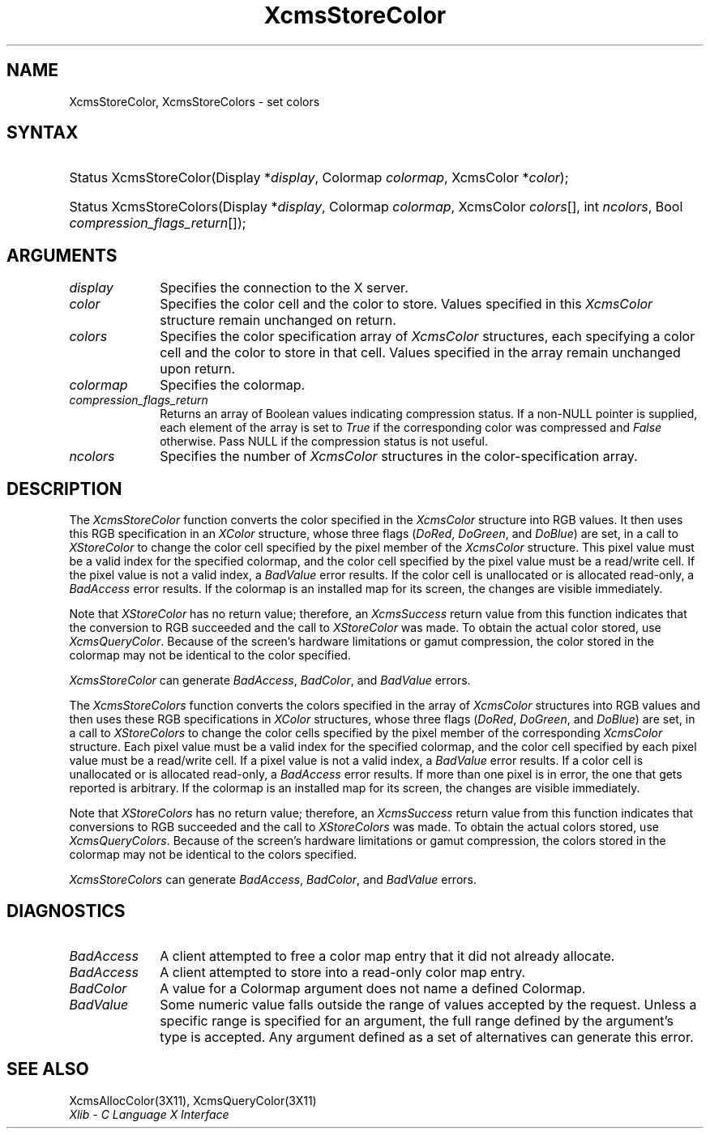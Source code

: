 .\" Copyright \(co 1985, 1986, 1987, 1988, 1989, 1990, 1991, 1994, 1996 X Consortium
.\"
.\" Permission is hereby granted, free of charge, to any person obtaining
.\" a copy of this software and associated documentation files (the
.\" "Software"), to deal in the Software without restriction, including
.\" without limitation the rights to use, copy, modify, merge, publish,
.\" distribute, sublicense, and/or sell copies of the Software, and to
.\" permit persons to whom the Software is furnished to do so, subject to
.\" the following conditions:
.\"
.\" The above copyright notice and this permission notice shall be included
.\" in all copies or substantial portions of the Software.
.\"
.\" THE SOFTWARE IS PROVIDED "AS IS", WITHOUT WARRANTY OF ANY KIND, EXPRESS
.\" OR IMPLIED, INCLUDING BUT NOT LIMITED TO THE WARRANTIES OF
.\" MERCHANTABILITY, FITNESS FOR A PARTICULAR PURPOSE AND NONINFRINGEMENT.
.\" IN NO EVENT SHALL THE X CONSORTIUM BE LIABLE FOR ANY CLAIM, DAMAGES OR
.\" OTHER LIABILITY, WHETHER IN AN ACTION OF CONTRACT, TORT OR OTHERWISE,
.\" ARISING FROM, OUT OF OR IN CONNECTION WITH THE SOFTWARE OR THE USE OR
.\" OTHER DEALINGS IN THE SOFTWARE.
.\"
.\" Except as contained in this notice, the name of the X Consortium shall
.\" not be used in advertising or otherwise to promote the sale, use or
.\" other dealings in this Software without prior written authorization
.\" from the X Consortium.
.\"
.\" Copyright \(co 1985, 1986, 1987, 1988, 1989, 1990, 1991 by
.\" Digital Equipment Corporation
.\"
.\" Portions Copyright \(co 1990, 1991 by
.\" Tektronix, Inc.
.\"
.\" Permission to use, copy, modify and distribute this documentation for
.\" any purpose and without fee is hereby granted, provided that the above
.\" copyright notice appears in all copies and that both that copyright notice
.\" and this permission notice appear in all copies, and that the names of
.\" Digital and Tektronix not be used in in advertising or publicity pertaining
.\" to this documentation without specific, written prior permission.
.\" Digital and Tektronix makes no representations about the suitability
.\" of this documentation for any purpose.
.\" It is provided ``as is'' without express or implied warranty.
.\" 
.\" $XFree86: xc/doc/man/X11/XcmsSClr.man,v 1.2 2001/01/27 18:20:07 dawes Exp $
.\"
.ds xT X Toolkit Intrinsics \- C Language Interface
.ds xW Athena X Widgets \- C Language X Toolkit Interface
.ds xL Xlib \- C Language X Interface
.ds xC Inter-Client Communication Conventions Manual
.na
.de Ds
.nf
.\\$1D \\$2 \\$1
.ft 1
.\".ps \\n(PS
.\".if \\n(VS>=40 .vs \\n(VSu
.\".if \\n(VS<=39 .vs \\n(VSp
..
.de De
.ce 0
.if \\n(BD .DF
.nr BD 0
.in \\n(OIu
.if \\n(TM .ls 2
.sp \\n(DDu
.fi
..
.de FD
.LP
.KS
.TA .5i 3i
.ta .5i 3i
.nf
..
.de FN
.fi
.KE
.LP
..
.de IN		\" send an index entry to the stderr
..
.de C{
.KS
.nf
.D
.\"
.\"	choose appropriate monospace font
.\"	the imagen conditional, 480,
.\"	may be changed to L if LB is too
.\"	heavy for your eyes...
.\"
.ie "\\*(.T"480" .ft L
.el .ie "\\*(.T"300" .ft L
.el .ie "\\*(.T"202" .ft PO
.el .ie "\\*(.T"aps" .ft CW
.el .ft R
.ps \\n(PS
.ie \\n(VS>40 .vs \\n(VSu
.el .vs \\n(VSp
..
.de C}
.DE
.R
..
.de Pn
.ie t \\$1\fB\^\\$2\^\fR\\$3
.el \\$1\fI\^\\$2\^\fP\\$3
..
.de ZN
.ie t \fB\^\\$1\^\fR\\$2
.el \fI\^\\$1\^\fP\\$2
..
.de hN
.ie t <\fB\\$1\fR>\\$2
.el <\fI\\$1\fP>\\$2
..
.de NT
.ne 7
.ds NO Note
.if \\n(.$>$1 .if !'\\$2'C' .ds NO \\$2
.if \\n(.$ .if !'\\$1'C' .ds NO \\$1
.ie n .sp
.el .sp 10p
.TB
.ce
\\*(NO
.ie n .sp
.el .sp 5p
.if '\\$1'C' .ce 99
.if '\\$2'C' .ce 99
.in +5n
.ll -5n
.R
..
.		\" Note End -- doug kraft 3/85
.de NE
.ce 0
.in -5n
.ll +5n
.ie n .sp
.el .sp 10p
..
.ny0
.TH XcmsStoreColor 3X11 __xorgversion__ "XLIB FUNCTIONS"
.SH NAME
XcmsStoreColor, XcmsStoreColors \- set colors
.SH SYNTAX
.HP
Status XcmsStoreColor\^(\^Display *\fIdisplay\fP\^, Colormap \fIcolormap\fP\^,
XcmsColor *\fIcolor\fP\^); 
.HP
Status XcmsStoreColors\^(\^Display *\fIdisplay\fP\^, Colormap
\fIcolormap\fP\^, XcmsColor \fIcolors\fP\^[\^]\^, int \fIncolors\fP\^, Bool
\fIcompression_flags_return\fP\^[\^]\^); 
.SH ARGUMENTS
.IP \fIdisplay\fP 1i
Specifies the connection to the X server.
.IP \fIcolor\fP 1i
Specifies the color cell and the color to store.
Values specified in this
.ZN XcmsColor
structure remain unchanged on return.
.IP \fIcolors\fP 1i
Specifies the color specification array of
.ZN XcmsColor
structures, each specifying a color cell and the color to store in that
cell.
Values specified in the array remain unchanged upon return.
.IP \fIcolormap\fP 1i
Specifies the colormap.
.IP \fIcompression_flags_return\fP 1i
Returns an array of Boolean values indicating compression status.
If a non-NULL pointer is supplied,
each element of the array is set to
.ZN True
if the corresponding color was compressed and
.ZN False
otherwise.
Pass NULL if the compression status is not useful.
.IP \fIncolors\fP 1i
Specifies the number of 
.ZN XcmsColor
structures in the color-specification array.
.SH DESCRIPTION
The
.ZN XcmsStoreColor
function converts the color specified in the
.ZN XcmsColor
structure into RGB values.
It then uses this RGB specification in an
.ZN XColor
structure, whose three flags 
.Pn ( DoRed , 
.ZN DoGreen ,
and
.ZN DoBlue )
are set, in a call to
.ZN XStoreColor
to change the color cell specified by the pixel member of the
.ZN XcmsColor
structure.
This pixel value must be a valid index for the specified colormap,
and the color cell specified by the pixel value must be a read/write cell.
If the pixel value is not a valid index, a
.ZN BadValue
error results.
If the color cell is unallocated or is allocated read-only, a
.ZN BadAccess
error results.
If the colormap is an installed map for its screen, 
the changes are visible immediately.
.LP
Note that 
.ZN XStoreColor
has no return value; therefore, an
.ZN XcmsSuccess
return value from this function indicates that the conversion 
to RGB succeeded and the call to
.ZN XStoreColor
was made.
To obtain the actual color stored, use
.ZN XcmsQueryColor .
Because of the screen's hardware limitations or gamut compression,
the color stored in the colormap may not be identical
to the color specified.
.LP
.ZN XcmsStoreColor
can generate
.ZN BadAccess ,
.ZN BadColor ,
and
.ZN BadValue
errors.
.LP
The
.ZN XcmsStoreColors
function converts the colors specified in the array of
.ZN XcmsColor
structures into RGB values and then uses these RGB specifications in
.ZN XColor
structures, whose three flags 
.Pn ( DoRed , 
.ZN DoGreen ,
and
.ZN DoBlue )
are set, in a call to
.ZN XStoreColors
to change the color cells specified by the pixel member of the corresponding
.ZN XcmsColor
structure.
Each pixel value must be a valid index for the specified colormap,
and the color cell specified by each pixel value must be a read/write cell.
If a pixel value is not a valid index, a
.ZN BadValue
error results.
If a color cell is unallocated or is allocated read-only, a
.ZN BadAccess
error results.
If more than one pixel is in error,
the one that gets reported is arbitrary.
If the colormap is an installed map for its screen, 
the changes are visible immediately.
.LP
Note that 
.ZN XStoreColors
has no return value; therefore, an
.ZN XcmsSuccess
return value from this function indicates that conversions 
to RGB succeeded and the call to
.ZN XStoreColors
was made.
To obtain the actual colors stored, use
.ZN XcmsQueryColors .
Because of the screen's hardware limitations or gamut compression,
the colors stored in the colormap may not be identical
to the colors specified.
.LP
.LP
.ZN XcmsStoreColors
can generate
.ZN BadAccess ,
.ZN BadColor ,
and
.ZN BadValue
errors.
.SH DIAGNOSTICS
.TP 1i
.ZN BadAccess
A client attempted
to free a color map entry that it did not already allocate.
.TP 1i
.ZN BadAccess
A client attempted
to store into a read-only color map entry.
.TP 1i
.ZN BadColor
A value for a Colormap argument does not name a defined Colormap.
.TP 1i
.ZN BadValue
Some numeric value falls outside the range of values accepted by the request.
Unless a specific range is specified for an argument, the full range defined
by the argument's type is accepted.  Any argument defined as a set of
alternatives can generate this error.
.SH "SEE ALSO"
XcmsAllocColor(3X11),
XcmsQueryColor(3X11)
.br
\fI\*(xL\fP
